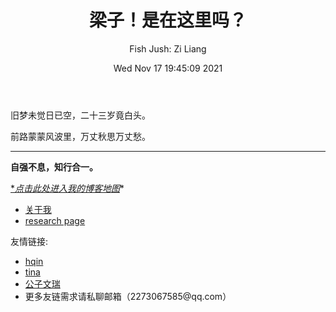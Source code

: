 #+title: 梁子！是在这里吗？
#+OPTIONS: html-style:nil
#+HTML_HEAD: <link rel="stylesheet" type="text/css" href="./css/worg.css" />
#+date: Wed Nov 17 19:45:09 2021
#+author: Fish Jush: Zi Liang
#+email: liangzid@stu.xjtu.edu.cn
#+latex_class: elegantpaper
#+filetags: index:


旧梦未觉日已空，二十三岁竟白头。

前路蒙蒙风波里，万丈秋思万丈愁。


--------------------
 *自强不息，知行合一。*

 [[https://liangzid.github.io/sitemap.html][*/_点击此处进入我的博客地图_/]]*

+ [[file:about.org][关于我]]
+ [[file:research.org][research page]]

友情链接:
+ [[https://haoqinx.github.io][hqin]]
+ [[https://bliu42.github.io/][tina]] 
+ [[eww:https://larrystd.site][公子文瑞]]
+ 更多友链需求请私聊邮箱（2273067585@qq.com）
